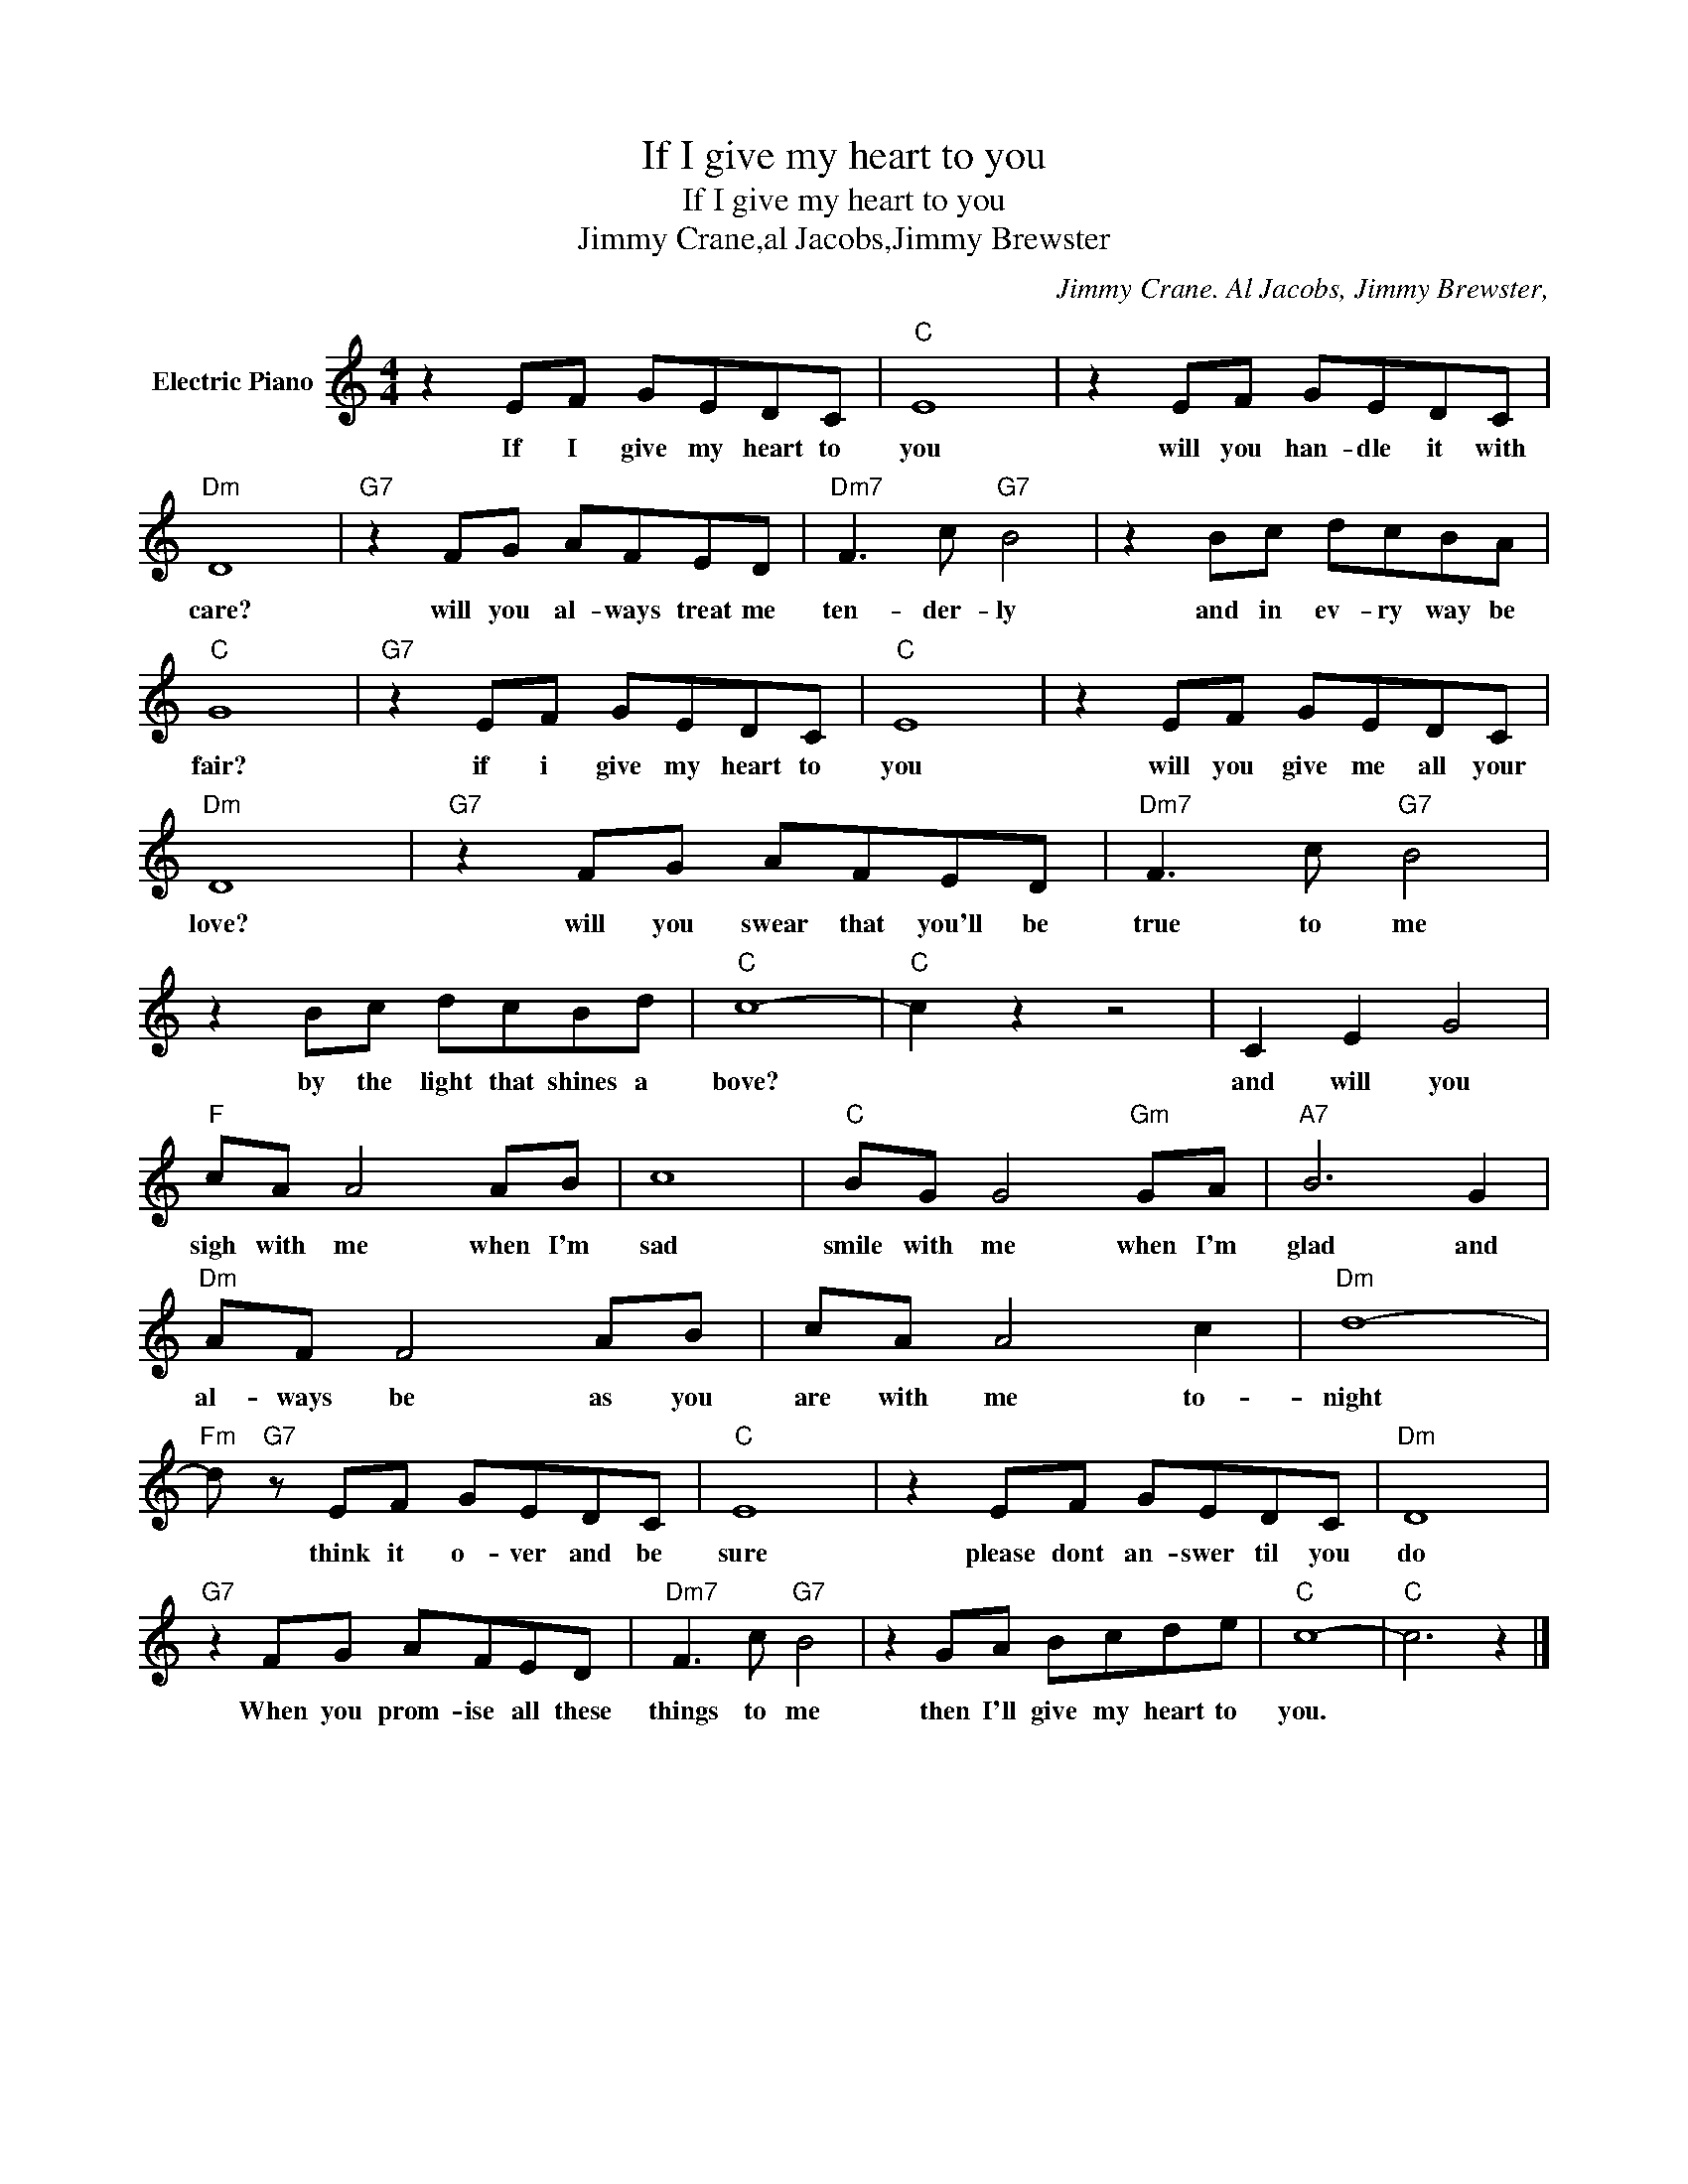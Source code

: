 X:1
T:If I give my heart to you
T:If I give my heart to you
T:Jimmy Crane,al Jacobs,Jimmy Brewster
C:Jimmy Crane. Al Jacobs, Jimmy Brewster,
Z:All Rights Reserved
L:1/8
M:4/4
K:C
V:1 treble nm="Electric Piano"
%%MIDI program 4
V:1
 z2 EF GEDC |"C" E8 | z2 EF GEDC |"Dm" D8 |"G7" z2 FG AFED |"Dm7" F3 c"G7" B4 | z2 Bc dcBA | %7
w: If I give my heart to|you|will you han- dle it with|care?|will you al- ways treat me|ten- der- ly|and in ev- ry way be|
"C" G8 |"G7" z2 EF GEDC |"C" E8 | z2 EF GEDC |"Dm" D8 |"G7" z2 FG AFED |"Dm7" F3 c"G7" B4 | %14
w: fair?|if i give my heart to|you|will you give me all your|love?|will you swear that you'll be|true to me|
 z2 Bc dcBd |"C" c8- |"C" c2 z2 z4 | C2 E2 G4 |"F" cA A4 AB | c8 |"C" BG G4"Gm" GA |"A7" B6 G2 | %22
w: by the light that shines a|bove?||and will you|sigh with me when I'm|sad|smile with me when I'm|glad and|
"Dm" AF F4 AB | cA A4 c2 |"Dm" d8- |"Fm" d"G7" z EF GEDC |"C" E8 | z2 EF GEDC |"Dm" D8 | %29
w: al- ways be as you|are with me to-|night|* think it o- ver and be|sure|please dont an- swer til you|do|
"G7" z2 FG AFED |"Dm7" F3 c"G7" B4 | z2 GA Bcde |"C" c8- |"C" c6 z2 |] %34
w: When you prom- ise all these|things to me|then I'll give my heart to|you.||

